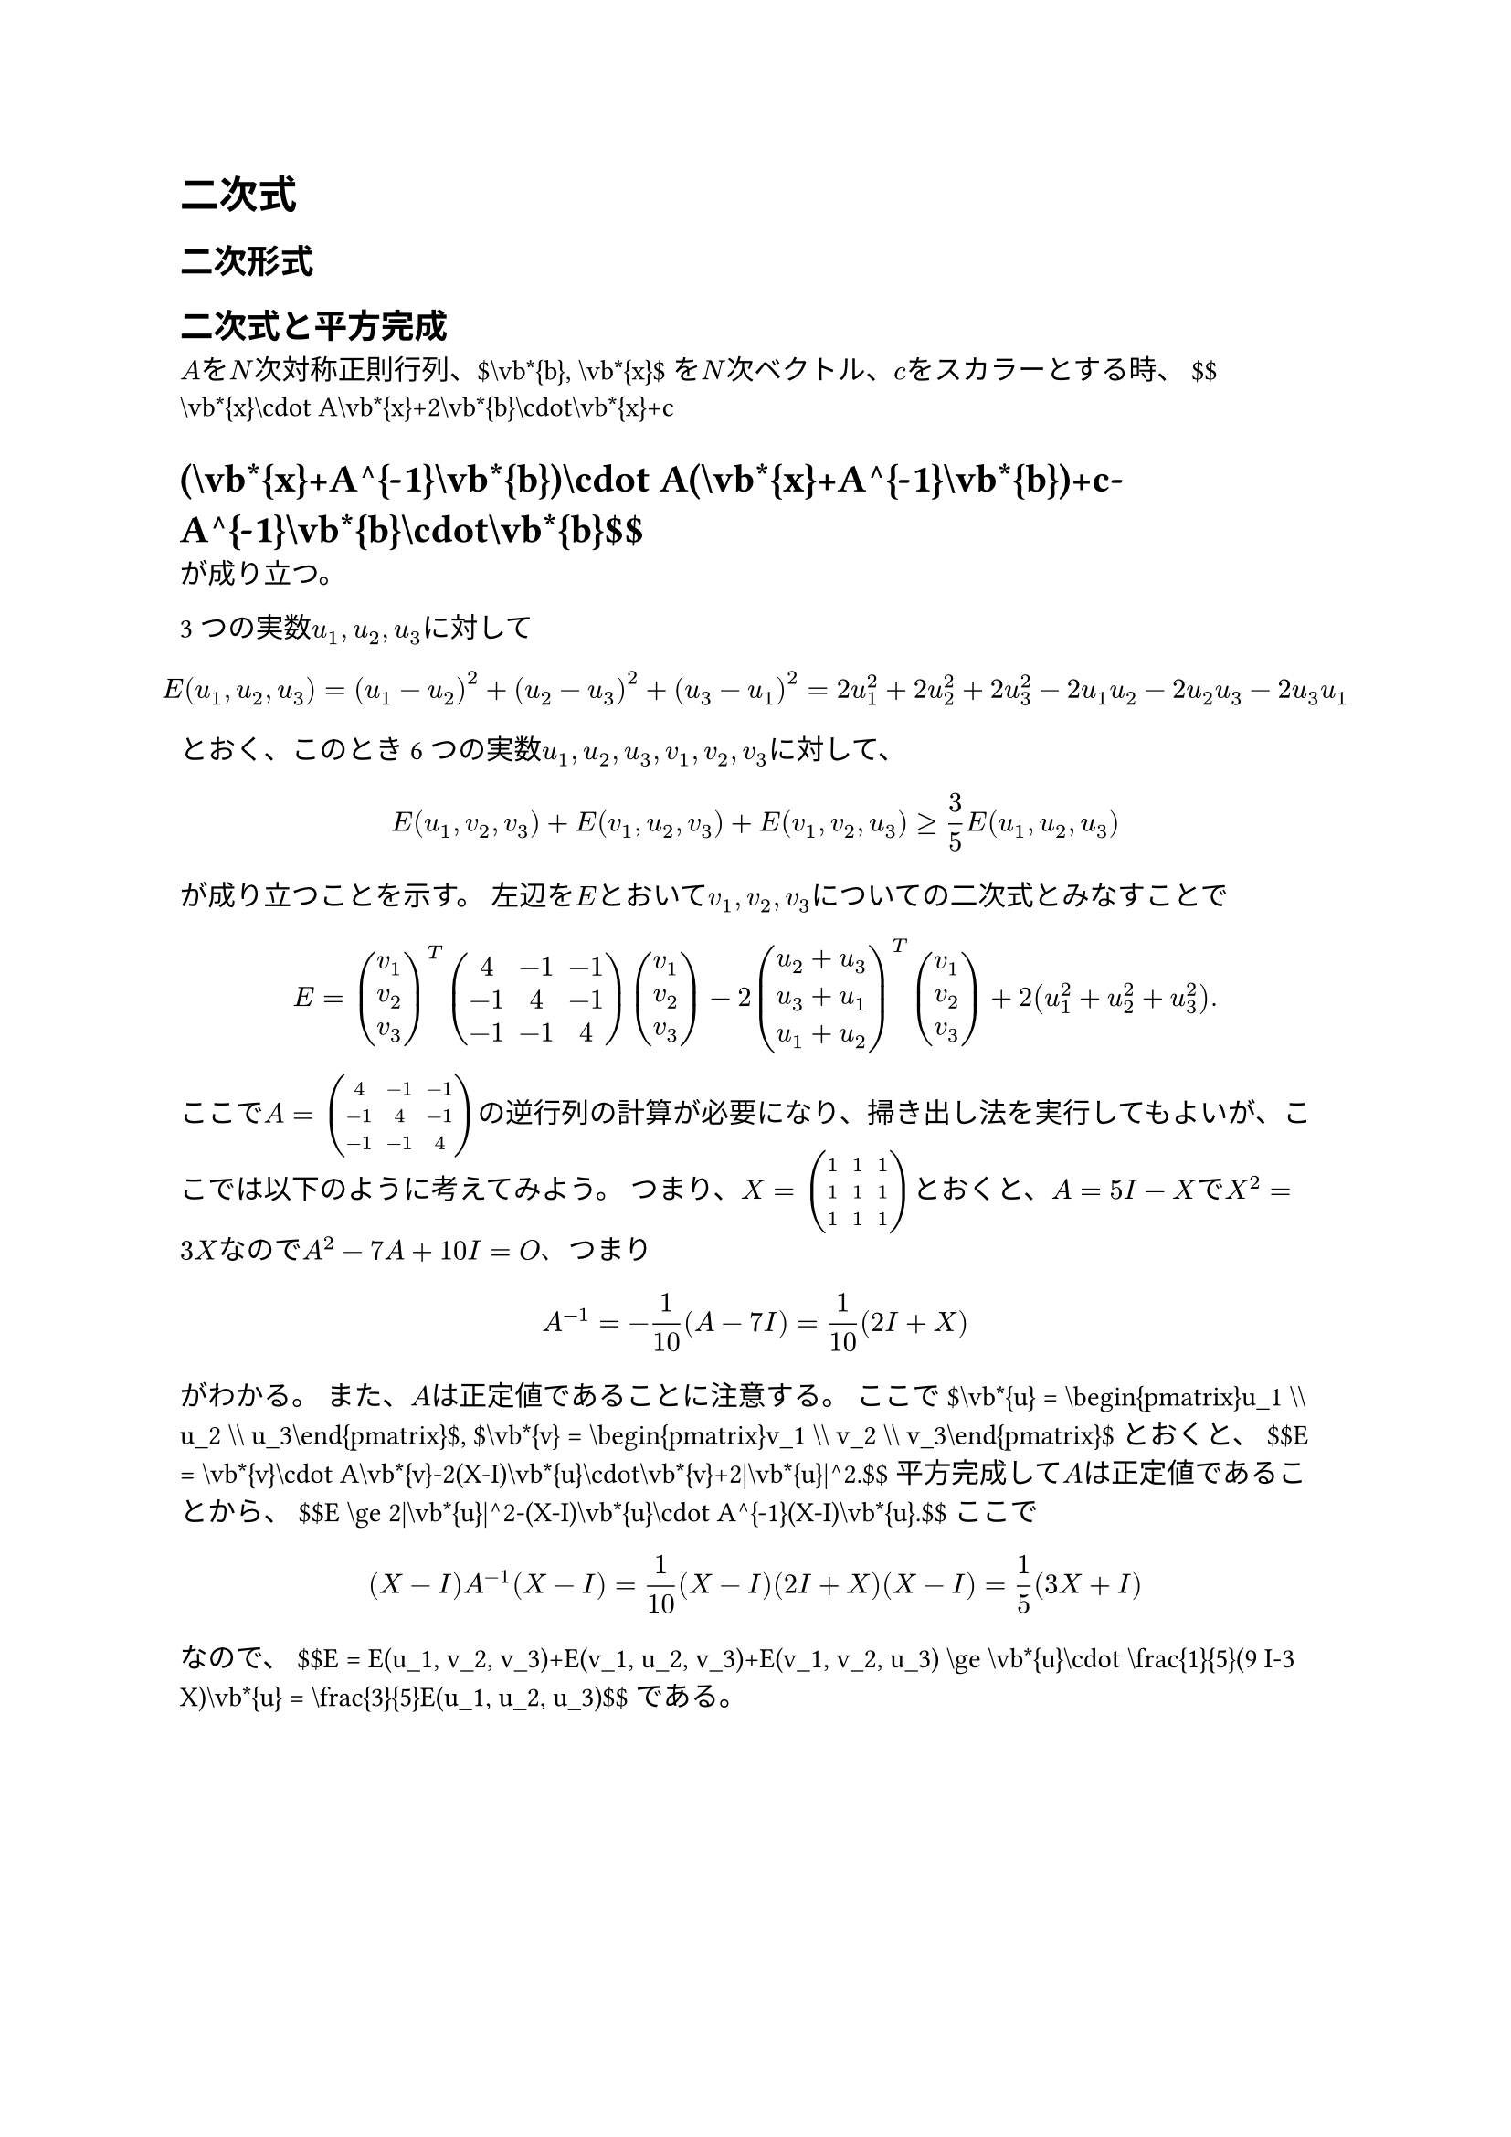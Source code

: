 = 二次式
<二次式>
== 二次形式
<二次形式>
== 二次式と平方完成
<二次式と平方完成>
#block[
$A$を$N$次対称正則行列、\$\\vb\*{b}, \\vb\*{x}\$を$N$次ベクトル、$c$をスカラーとする時、
\$\$\\vb\*{x}\\cdot A\\vb\*{x}+2\\vb\*{b}\\cdot\\vb\*{x}+c
= (\\vb\*{x}+A^{-1}\\vb\*{b})\\cdot A(\\vb\*{x}+A^{-1}\\vb\*{b})+c-A^{-1}\\vb\*{b}\\cdot\\vb\*{b}\$\$
が成り立つ。

]
#block[
3つの実数$u_1 , u_2 , u_3$に対して
$ E (u_1 , u_2 , u_3) = (u_1 - u_2)^2 + (u_2 - u_3)^2 + (u_3 - u_1)^2 = 2 u_1^2 + 2 u_2^2 + 2 u_3^2 - 2 u_1 u_2 - 2 u_2 u_3 - 2 u_3 u_1 $
とおく、このとき6つの実数$u_1 , u_2 , u_3 , v_1 , v_2 , v_3$に対して、
$ E (u_1 , v_2 , v_3) + E (v_1 , u_2 , v_3) + E (v_1 , v_2 , u_3) gt.eq 3 / 5 E (u_1 , u_2 , u_3) $
が成り立つことを示す。
左辺を$E$とおいて$v_1 , v_2 , v_3$についての二次式とみなすことで
$ E = vec(v_1, v_2, v_3)^T mat(delim: "(", 4, - 1, - 1; - 1, 4, - 1; - 1, - 1, 4) vec(v_1, v_2, v_3) - 2 vec(u_2 + u_3, u_3 + u_1, u_1 + u_2)^T vec(v_1, v_2, v_3) + 2 (u_1^2 + u_2^2 + u_3^2) . $
ここで$A = mat(delim: "(", 4, - 1, - 1; - 1, 4, - 1; - 1, - 1, 4)$の逆行列の計算が必要になり、掃き出し法を実行してもよいが、ここでは以下のように考えてみよう。
つまり、$X = mat(delim: "(", 1, 1, 1; 1, 1, 1; 1, 1, 1)$とおくと、$A = 5 I - X$で$X^2 = 3 X$なので$A^2 - 7 A + 10 I = O$、つまり
$ A^(- 1) = - 1 / 10 (A - 7 I) = 1 / 10 (2 I + X) $ がわかる。
また、$A$は正定値であることに注意する。
ここで\$\\vb\*{u} = \\begin{pmatrix}u\_1 \\\\ u\_2 \\\\ u\_3\\end{pmatrix}\$,
\$\\vb\*{v} = \\begin{pmatrix}v\_1 \\\\ v\_2 \\\\ v\_3\\end{pmatrix}\$とおくと、
\$\$E = \\vb\*{v}\\cdot A\\vb\*{v}-2(X-I)\\vb\*{u}\\cdot\\vb\*{v}+2|\\vb\*{u}|^2.\$\$
平方完成して$A$は正定値であることから、
\$\$E \\ge 2|\\vb\*{u}|^2-(X-I)\\vb\*{u}\\cdot A^{-1}(X-I)\\vb\*{u}.\$\$
ここで
$ (X - I) A^(- 1) (X - I) = 1 / 10 (X - I) (2 I + X) (X - I) = 1 / 5 (3 X + I) $
なので、
\$\$E = E(u\_1, v\_2, v\_3)+E(v\_1, u\_2, v\_3)+E(v\_1, v\_2, u\_3)
\\ge \\vb\*{u}\\cdot \\frac{1}{5}(9 I-3 X)\\vb\*{u} = \\frac{3}{5}E(u\_1, u\_2, u\_3)\$\$
である。

]
